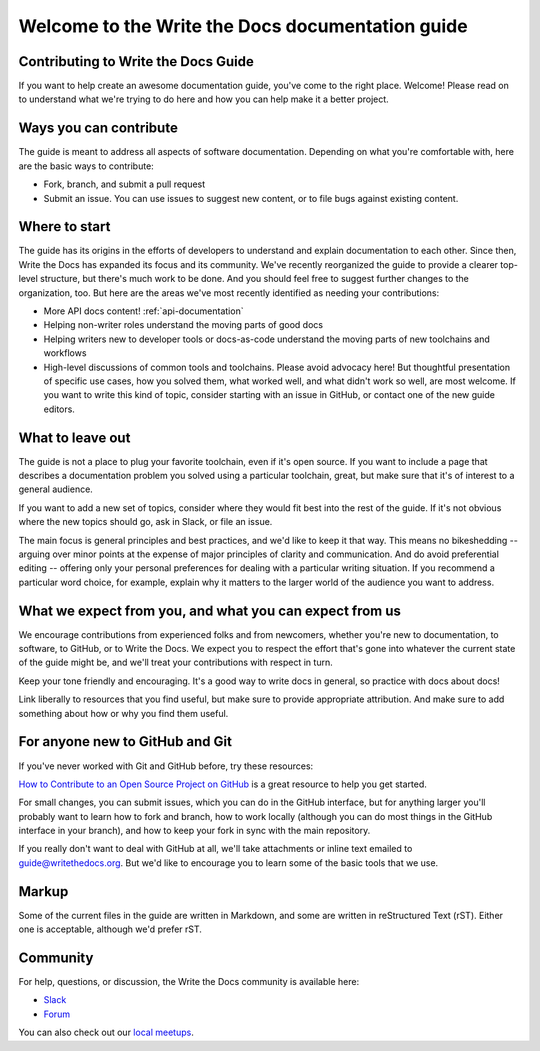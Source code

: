 =================================================
Welcome to the Write the Docs documentation guide
=================================================

Contributing to Write the Docs Guide
------------------------------------

If you want to help create an awesome documentation guide, you've come to the right place. Welcome! Please read on to understand what we're trying to do here and how you can help make it a better project.

Ways you can contribute
-----------------------

The guide is meant to address all aspects of software documentation. Depending on what you're comfortable with, here are the basic ways to contribute:

* Fork, branch, and submit a pull request
* Submit an issue. You can use issues to suggest new content, or to file bugs against existing content.

Where to start
--------------

The guide has its origins in the efforts of developers to understand and explain documentation to each other. Since then, Write the Docs has expanded its focus and its community. We've recently reorganized the guide to provide a clearer top-level structure, but there's much work to be done. And you should feel free to suggest further changes to the organization, too. But here are the areas we've most recently identified as needing your contributions:

* More API docs content! :ref:`api-documentation`
* Helping non-writer roles understand the moving parts of good docs
* Helping writers new to developer tools or docs-as-code understand the moving parts of new toolchains and workflows
* High-level discussions of common tools and toolchains. Please avoid advocacy here! But thoughtful presentation of specific use cases, how you solved them, what worked well, and what didn't work so well, are most welcome. If you want to write this kind of topic, consider starting with an issue in GitHub, or contact one of the new guide editors.

What to leave out
-----------------

The guide is not a place to plug your favorite toolchain, even if it's open source. If you want to include a page that describes a documentation problem you solved using a particular toolchain, great, but make sure that it's of interest to a general audience.

If you want to add a new set of topics, consider where they would fit best into the rest of the guide. If it's not obvious where the new topics should go, ask in Slack, or file an issue.

The main focus is general principles and best practices, and we'd like to keep it that way. This means no bikeshedding -- arguing over minor points at the expense of major principles of clarity and communication. And do avoid preferential editing -- offering only your personal preferences for dealing with a particular writing situation. If you recommend a particular word choice, for example, explain why it matters to the larger world of the audience you want to address.

What we expect from you, and what you can expect from us
--------------------------------------------------------

We encourage contributions from experienced folks and from newcomers, whether you're new to documentation, to software, to GitHub, or to Write the Docs. We expect you to respect the effort that's gone into whatever the current state of the guide might be, and we'll treat your contributions with respect in turn.

Keep your tone friendly and encouraging. It's a good way to write docs in general, so practice with docs about docs!

Link liberally to resources that you find useful, but make sure to provide appropriate attribution. And make sure to add something about how or why you find them useful.

For anyone new to GitHub and Git
--------------------------------

If you've never worked with Git and GitHub before, try these resources:

`How to Contribute to an Open Source Project on GitHub <https://app.egghead.io/playlists/how-to-contribute-to-an-open-source-project-on-github>`_ is a great resource to help you get started.

For small changes, you can submit issues, which you can do in the GitHub interface, but for anything larger you'll probably want to learn how to fork and branch, how to work locally (although you can do most things in the GitHub interface in your branch), and how to keep your fork in sync with the main repository.

If you really don't want to deal with GitHub at all, we'll take attachments or inline text emailed to guide@writethedocs.org. But we'd like to encourage you to learn some of the basic tools that we use.

Markup
------

Some of the current files in the guide are written in Markdown, and some are written in reStructured Text (rST). Either one is acceptable, although we'd prefer rST.

Community
----------------

For help, questions, or discussion, the Write the Docs community is available here:

- `Slack <http://slack.writethedocs.com/>`_

- `Forum <http://forum.writethedocs.org/>`_

You can also check out our `local meetups <https://www.writethedocs.org/meetups>`_.

